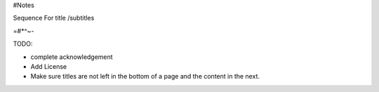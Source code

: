 #Notes

Sequence For title /subtitles

=#*^~-

TODO:

- complete acknowledgement
- Add License
- Make sure titles are not left in the bottom of a page and the content in the next.